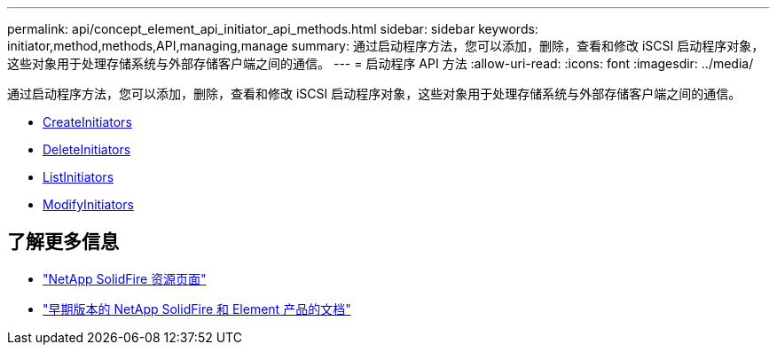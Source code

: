 ---
permalink: api/concept_element_api_initiator_api_methods.html 
sidebar: sidebar 
keywords: initiator,method,methods,API,managing,manage 
summary: 通过启动程序方法，您可以添加，删除，查看和修改 iSCSI 启动程序对象，这些对象用于处理存储系统与外部存储客户端之间的通信。 
---
= 启动程序 API 方法
:allow-uri-read: 
:icons: font
:imagesdir: ../media/


[role="lead"]
通过启动程序方法，您可以添加，删除，查看和修改 iSCSI 启动程序对象，这些对象用于处理存储系统与外部存储客户端之间的通信。

* xref:reference_element_api_createinitiators.adoc[CreateInitiators]
* xref:reference_element_api_deleteinitiators.adoc[DeleteInitiators]
* xref:reference_element_api_listinitiators.adoc[ListInitiators]
* xref:reference_element_api_modifyinitiators.adoc[ModifyInitiators]




== 了解更多信息

* https://www.netapp.com/data-storage/solidfire/documentation/["NetApp SolidFire 资源页面"^]
* https://docs.netapp.com/sfe-122/topic/com.netapp.ndc.sfe-vers/GUID-B1944B0E-B335-4E0B-B9F1-E960BF32AE56.html["早期版本的 NetApp SolidFire 和 Element 产品的文档"^]

